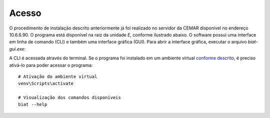--------
 Acesso
--------

O procedimento de instalação descrito anteriormente já foi realizado no servidor
da CEMAR disponível no endereço 10.6.6.90. O programa está disponível na raiz da
unidade *E*, conforme ilustrado abaixo. O software possui uma interface em linha de
comando (CLI) e também uma interface gráfica (GUI). Para abrir a interface
gráfica, executar o arquivo *biat-gui.exe*:

.. image:: img/pasta.png

A CLI é acessada através do terminal. Se o programa foi instalado em um ambiente
virtual `conforme descrito`_, é preciso ativá-lo para poder acessar o programa::

    # Ativação do ambiente virtual
    venv\Scripts\activate

    # Visualização dos comandos disponíveis
    biat --help

.. _conforme descrito: instalacao.html

.. image:: img/biat_help.png
